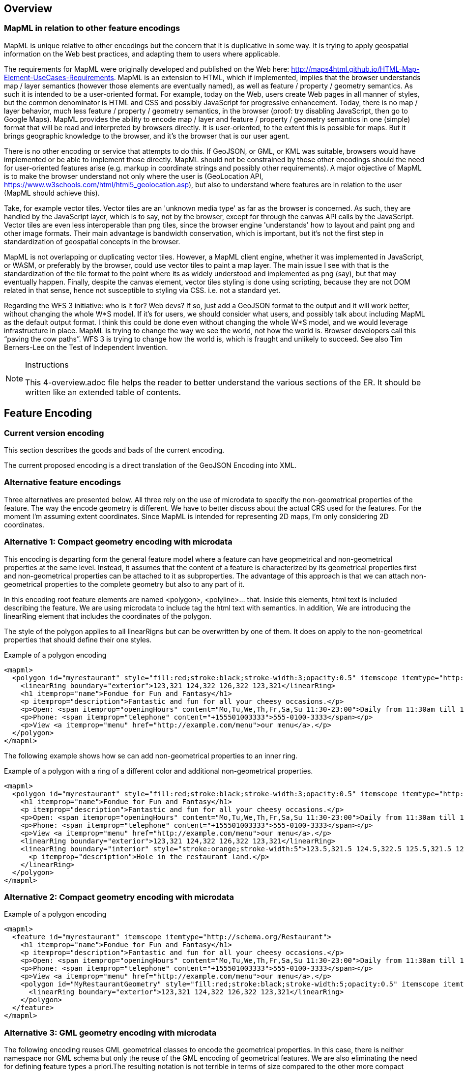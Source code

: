 [[Overview]]
== Overview

=== MapML in relation to other feature encodings
MapML is unique relative to other encodings but the concern that it is duplicative in some way. It is trying to apply geospatial information on the Web best practices, and adapting them to users where applicable.

The requirements for MapML were originally developed and published on the Web here: http://maps4html.github.io/HTML-Map-Element-UseCases-Requirements. MapML is an extension to HTML, which if implemented, implies that the browser understands map / layer semantics (however those elements are eventually named), as well as feature / property / geometry semantics. As such it is intended to be a user-oriented format. For example, today on the Web, users create Web pages in all manner of styles, but the common denominator is HTML and CSS and possibly JavaScript for progressive enhancement. Today, there is no map / layer behavior, much less feature / property / geometry semantics, in the browser (proof: try disabling JavaScript, then go to Google Maps). MapML provides the ability to encode map / layer and feature / property / geometry semantics in one (simple) format that will be read and interpreted by browsers directly. It is user-oriented, to the extent this is possible for maps. But it brings geographic knowledge to the browser, and it's the browser that is our user agent.

There is no other encoding or service that attempts to do this. If GeoJSON, or GML, or KML was suitable, browsers would have implemented or be able to implement those directly. MapML should not be constrained by those other encodings should the need for user-oriented features arise (e.g. markup in coordinate strings and possibly other requirements). A major objective of MapML is to make the browser understand not only where the user is (GeoLocation API, https://www.w3schools.com/html/html5_geolocation.asp), but also to understand where features are in relation to the user (MapML should achieve this).

Take, for example vector tiles. Vector tiles are an 'unknown media type' as far as the browser is concerned.  As such, they are handled by the JavaScript layer, which is to say, not by the browser, except for through the canvas API calls by the JavaScript.  Vector tiles are even less interoperable than png tiles, since the browser engine 'understands' how to layout and paint png and other image formats.  Their main advantage is bandwidth conservation, which is important, but it's not the first step in standardization of geospatial concepts in the browser.

MapML is not overlapping or duplicating vector tiles.  However, a MapML client engine, whether it was implemented in JavaScript, or WASM, or preferably by the browser, could use vector tiles to paint a map layer.  The main issue I see with that is the standardization of the tile format to the point where its as widely understood and implemented as png (say), but that may eventually happen.  Finally, despite the canvas element, vector tiles styling is done using scripting, because they are not DOM related in that sense, hence not susceptible to styling via CSS. i.e. not a standard yet.

Regarding the WFS 3 initiative: who is it for?  Web devs?  If so, just add a GeoJSON format to the output and it will work better, without changing the whole W*S model. If it's for users, we should consider what users, and possibly talk about including MapML as the default output format.  I think this could be done even without changing the whole W*S model, and we would leverage infrastructure in place.  MapML is trying to change the way we see the world, not how the world is. Browser developers call this “paving the cow paths”. WFS 3 is trying to change how the world is, which is fraught and unlikely to succeed.  See also Tim Berners-Lee on the Test of Independent Invention.

[NOTE]
.Instructions
====
This 4-overview.adoc file helps the reader to better understand the various sections of the ER. It should be written like an extended table of contents.
====

== Feature Encoding
=== Current version encoding
This section describes the goods and bads of the current encoding.

The current proposed encoding is a direct translation of the GeoJSON Encoding into XML.

=== Alternative feature encodings

Three alternatives are presented below. All three rely on the use of microdata to specify the non-geometrical properties of the feature. The way the encode geometry is different.
We have to better discuss about the actual CRS used for the features. For the moment I'm assuming extent coordinates.
Since MapML is intended for representing 2D maps, I'm only considering 2D coordinates.

=== Alternative 1: Compact geometry encoding with microdata
This encoding is departing form the general feature model where a feature can have geopmetrical and non-geometrical properties at the same level. Instead, it assumes that the content of a feature is characterized by its geometrical properties first and non-geometrical properties can be attached to it as subproperties. The advantage of this approach is that we can attach non-geometrical properties to the complete geometry but also to any part of it.

In this encoding root feature elements are named <polygon>, <polyline>... that. Inside this elements,  html text is included describing the feature. We are using microdata to include tag the html text with semantics. In addition, We are introducing the linearRing element that includes the coordinates of the polygon.

The style of the polygon applies to all linearRigns but can be overwritten by one of them. It does on apply to the non-geometrical properties that should define their one styles.

.Example of a polygon encoding
[source,html]
----
<mapml>
  <polygon id="myrestaurant" style="fill:red;stroke:black;stroke-width:3;opacity:0.5" itemscope itemtype="http://schema.org/Restaurant">
    <linearRing boundary="exterior">123,321 124,322 126,322 123,321</linearRing>
    <h1 itemprop="name">Fondue for Fun and Fantasy</h1>
    <p itemprop="description">Fantastic and fun for all your cheesy occasions.</p>
    <p>Open: <span itemprop="openingHours" content="Mo,Tu,We,Th,Fr,Sa,Su 11:30-23:00">Daily from 11:30am till 11pm</span></p>
    <p>Phone: <span itemprop="telephone" content="+155501003333">555-0100-3333</span></p>
    <p>View <a itemprop="menu" href="http://example.com/menu">our menu</a>.</p>
  </polygon>
</mapml>
----

The following example shows how se can add non-geometrical properties to an inner ring.

.Example of a polygon with a ring of a different color and additional non-geometrical properties.
[source,html]
----
<mapml>
  <polygon id="myrestaurant" style="fill:red;stroke:black;stroke-width:3;opacity:0.5" itemscope itemtype="http://schema.org/Restaurant">
    <h1 itemprop="name">Fondue for Fun and Fantasy</h1>
    <p itemprop="description">Fantastic and fun for all your cheesy occasions.</p>
    <p>Open: <span itemprop="openingHours" content="Mo,Tu,We,Th,Fr,Sa,Su 11:30-23:00">Daily from 11:30am till 11pm</span></p>
    <p>Phone: <span itemprop="telephone" content="+155501003333">555-0100-3333</span></p>
    <p>View <a itemprop="menu" href="http://example.com/menu">our menu</a>.</p>
    <linearRing boundary="exterior">123,321 124,322 126,322 123,321</linearRing>
    <linearRing boundary="interior" style="stroke:orange;stroke-width:5">123.5,321.5 124.5,322.5 125.5,321.5 123.5,321.5
      <p itemprop="description">Hole in the restaurant land.</p>
    </linearRing>
  </polygon>
</mapml>
----

=== Alternative 2: Compact geometry encoding with microdata

.Example of a polygon encoding
[source,html]
----
<mapml>
  <feature id="myrestaurant" itemscope itemtype="http://schema.org/Restaurant">
    <h1 itemprop="name">Fondue for Fun and Fantasy</h1>
    <p itemprop="description">Fantastic and fun for all your cheesy occasions.</p>
    <p>Open: <span itemprop="openingHours" content="Mo,Tu,We,Th,Fr,Sa,Su 11:30-23:00">Daily from 11:30am till 11pm</span></p>
    <p>Phone: <span itemprop="telephone" content="+155501003333">555-0100-3333</span></p>
    <p>View <a itemprop="menu" href="http://example.com/menu">our menu</a>.</p>
    <polygon id="MyRestaurantGeometry" style="fill:red;stroke:black;stroke-width:5;opacity:0.5" itemscope itemtype="http://pending.schema.org/GeospatialGeometry">
      <linearRing boundary="exterior">123,321 124,322 126,322 123,321</linearRing>
    </polygon>
  </feature>
</mapml>
----

=== Alternative 3: GML geometry encoding with microdata
The following encoding reuses GML geometrical classes to encode the geometrical properties. In this case, there is neither namespace nor GML schema but only the reuse of the GML encoding of geometrical features. We are also eliminating the need for defining feature types a priori.The resulting notation is not terrible in terms of size compared to the other more compact alternatives.

Since we have relaxed GML validation, we can consider that GML elements are extensible and we can add attributes and element when needed. One of our additions is the inclusion of style to represent how the objects need to be portrait in the screen. In the following examples we use the style property. We could also use the other approaches to associate styles to elements in HTML such as the use of "class" names or the association of styles to element id's.

[NOTE]
====
The use of SVG (css) styles in GML is not new and was introduced in GML 3.0.0 and still present in the informative annex H in GML 3.2.1. Nevertheless, the encoding suggested here is different and based on how HTML links elements with css styles.
====

.Example of a polygon encoding
[source,html]
----
<mapml>
  <feature id="myrestaurant" style="stroke:black;stroke-width:5;opacity:0.5" itemscope itemtype="http://schema.org/Restaurant">
    <h1 itemprop="name">Fondue for Fun and Fantasy</h1>
    <p itemprop="description">Fantastic and fun for all your cheesy occasions.</p>
    <p>Open: <span itemprop="openingHours" content="Mo,Tu,We,Th,Fr,Sa,Su 11:30-23:00">Daily from 11:30am till 11pm</span></p>
    <p>Phone: <span itemprop="telephone" content="+155501003333">555-0100-3333</span></p>
    <p>View <a itemprop="menu" href="http://example.com/menu">our menu</a>.</p>
    <Polygon id="MyRestaurantGeometry" style="fill:lime;stroke:black;stroke-width:5;opacity:0.5" itemscope itemtype="http://www.opengis.net/gml/3.2">
      <exterior>
        <LinearRing>
          <posList>123 321 124 322 126 322 123 321
          </posList>
        </LinearRing>
      </exterior>
    </Polygon>
  </feature>
</mapml>
----

In this example, we making use of the relaxation of GML validation to include new style attribute to in inner ring and to add non-geometrical properties to it.

.Example of a polygon encoding with holes
[source,html]
----
<mapml>
  <feature id="myrestaurant" style="stroke:black;stroke-width:5;opacity:0.5" itemscope itemtype="http://schema.org/Restaurant">
    <h1 itemprop="name">Fondue for Fun and Fantasy</h1>
    <p itemprop="description">Fantastic and fun for all your cheesy occasions.</p>
    <p>Open: <span itemprop="openingHours" content="Mo,Tu,We,Th,Fr,Sa,Su 11:30-23:00">Daily from 11:30am till 11pm</span></p>
    <p>Phone: <span itemprop="telephone" content="+155501003333">555-0100-3333</span></p>
    <p>View <a itemprop="menu" href="http://example.com/menu">our menu</a>.</p>
    <Polygon id="MyRestaurantGeometry" style="fill:lime;stroke:black;stroke-width:3;opacity:0.5" itemscope itemtype="http://www.opengis.net/gml/3.2">
      <exterior>
        <LinearRing>
          <posList>123 321 124 322 126 322 123 321
          </posList>
        </LinearRing>
      </exterior>
      <interior style="stroke:orange;stroke-width:5">
        <LinearRing>
          <posList>123.5 321.5 124.5 322.5 125.5 321.5 123.5 321.5
          </posList>
        </LinearRing>
        <span itemscope itemtype="http://schema.org/Thing">
          <p itemprop="description">Hole in the restaurant land.</p>
        </span>
      </interior>
    </Polygon>
  </feature>
</mapml>
----

If we opt for this approach, we should detail what extensions are allowed in the specification. In addition, we could need some addition to GML objects, such as the addition of ellipses.

== CCS Symbolization

CSS stands for Cascading Style Sheets. CSS describes how HTML elements are to be displayed on screen. A CSS is a sequence of rule-sets the consist of two parts

* The selector, that points to the HTML element to be symbolized
* The declaration block that contains one or more symbol declarations

.Example of a ruleset in CSS
[source,css]
----
p {
    color: red;
    text-align: center;
}
----

In the example the _selector_ points to all <p> elements and declares the letters will be _red_ and paragraph will be _centered_.

=== How to apply css styles to geometries
The more direct way to apply ccs symbolization is to do it inline

.Example of a polygon encoding
[source,html]
----
<polygon style="fill:red;stroke:black;stroke-width:5;opacity:0.5">
...
</polygon>
----

Another direct way to set styles is to use class (or id) to assign a css ruleset.

[source,html]
----
<style>
.nice
{
  fill:red;stroke:black;stroke-width:5;opacity:0.5
}
</style>

<polygon class="nice">
...
</polygon>
----

CSS has a way to select elements to be symbolized depending on the values of some attributes of the element.

[source,html]
----
<style>
polygon[type="road"]
{
  fill:red;stroke:black;stroke-width:5;opacity:0.5
}
</style>

<polygon type="road">
...
</polygon>
----

CSS has selectors that can be used to select element tag names, class attributes or elements id's. An interesting capability is that selectors can be used to select whatever element name that has an attribute (using the '*' character).

[source,html]
----
<style>
*[type="road"]{
    background:red;
}
</style>
<feature>
  <properties>
    <span type="road">road</span>
  </properties>
</feature>
----

As suggested by https://www.brmwebdev.com/dev/css/schema-based-styling, we can use this to select elements of a particular itemtype. Going further in this approach, we can select itemtype's that are in a particular scope. I have not been ale to find anyone suggesting that, but it is what you should do if you want to be precise in your selectors. This approach was already mentioned in OGC 16-053r1.

[source,html]
----
<style>
*[itemtype="http://www.opengis.net/road"] [itemprop="type"]{
    background:red;
}
</style>
<feature>
  <properties>
    <div itemscope itemtype="http://www.opengis.net/road">
      <span itemprop="type">road</span>
    </div>
  </properties>
</feature>
----

Exploring the combinations of all this possible combinations together, and analyzing what is possible in CSS, we can found some important limitations in CSS that prevents us from doing things that are common in GIS such us conditioning the style of a geometry to some values of the properties or specify a style declaration value as function of a property value.

=== Limitations in CSS
In the experimentation done to apply CCS to features with properties and geometry, we have detected the following limitations:name: value

* You cannot set select an element of the HTML and apply the symbol to another element
* You cannot set a selector based on the value of the element (you can do it based on an attribute of the element)
* You cannot set a selector based on the value of two properties at the same level.
* You cannot set a symbol declaration value (e.g. _width_ ) as a function of a value of an element or attribute in the HTML

It seems that the limitations in the selectors syntax where imposed to allow a faster parser of the HTML-CSS styler.

==== You cannot set a selector based on the value of the element.
CSS selectors can only select elements based attributes but not on element values (a.k.a element innerHTML). The use of the attribute "content" of microdata could be a fix to this limitation even if we are forced to repeat the value.

[source,html]
----
<style>
*[itemtype="http://www.opengis.net/road"] [itemprop="theme"][content="road"]{
    background:red;
}
</style>
<feature>
  <properties>
      <table a="b" class="table-properties" itemscope itemtype="http://www.opengis.net/road">
        <tbody>
          <tr>
            <th scope="row">id</th>
            <td itemprop="id">10964418e33d457aabd6f6ab10dc2e4a</td>
          </tr>
          <tr>
            <th scope="row">theme</th>
            <td itemprop="theme" content="road">road</td>
          </tr>
        </tbody>
      </table>
  </properties>
  <geometry>
     <polygon>
     </polygon>
  </geometry>
</feature>
----

To avoid the need to repeat the content as an _attribute_ and as a _value_, you could use CSS content property as suggested here: https://www.w3schools.com/cssref/pr_gen_content.asp. In the following example, we populate the innerHTML span element with the content of the  _content_ attribute using the CSS declaration _content_.

[source,html]
----
<html>
<style>
feature *[itemtype="http://www.opengis.net/road"] [itemprop="theme"][content="highway"] {
    background:red;
}

feature *[itemtype="http://www.opengis.net/road"] [itemprop="theme"]::after {
    content: attr(content);
}
</style>

<feature>
  <properties>
    <div itemscope itemtype="http://www.opengis.net/road">
      <span itemprop="theme" content="highway"></span>
  </properties>
</feature>
----
==== You cannot set select an element of the HTML and apply the symbol to another element
In principle, CSS was not designed to select some elements but apply the style to another element. In our case, this means that in general it is not possible to define a selector depending on "properties" and apply this to "geometry".
The only approximation to this behavior is to select the polygon that is a child of geometry that has a _precedent sibling_ (using ~) with an attribute value. It is still possible to go into single attribute values (that is what we need).

[source,html]
----
<style>
properties[type="road"] ~ geometry polygon {
    background:red;
}
</style>

<feature>
  <properties type="road">
      <table>
      </table>
  </properties>
  <geometry>
     <polygon>
	polygon
     </polygon>
  </geometry>
</feature>
----

The use of JavaScript can help to overcome this limitation. We can use querySelectorAll to make use of selector of properties and className to apply the style to geometries.

[source,html]
----
<style>
.road_red {
    background:red;
}
</style>
<script>
function setColorsToGeometries()
{
	var roads=document.querySelectorAll('*[itemtype="http://www.opengis.net/road"] [itemprop="theme"][content="road"]');

	for (var i=0; i<roads.length; i++)
	{
		var elem=roads[i];
		while (elem && elem.tagName.toLowerCase()!="properties")
			elem=elem.parentElement;
		elem.parentElement.getElementsByTagName("geometry")[0].className="road_red";
	}
}
</script>

<body onLoad="setColorsToGeometries()">
  <feature>
    <properties>
        <table a="b" class="table-properties" itemscope itemtype="http://www.opengis.net/road">
          <tbody>
            <tr>
              <th scope="row">theme</th>
              <td itemprop="theme" content="road">road</td>
            </tr>
          </tbody>
        </table>
    </properties>
    <geometry>
       <polygon>
       </polygon>
    </geometry>
  </feature>
</body>
----

=== Extensions of CSS to support geospatial requirements
NOTE: We need to study the use of CSS styling as defined in geoserver: http://docs.geoserver.org/latest/en/user/styling/css/index.html#css and https://carto.com/docs/carto-engine/cartocss/

One of the needed extensions the capability to apply a selector based on some _properties_ values to the _geometry_. Our proposal is to incorporate _condition1_ attribute to point another selector that will add extra conditions based on elements that are not directly the ones to simbolize. Both the _selector_ and the _condition1_ should be of the same father.

A suggested possibility is:

[source,html]
----
<style>
feature polygon; condition1: feature *[itemtype="http://www.opengis.net/road"] [itemprop="theme"][content="road"]
{
    background:red;
}
</style>
<feature>
  <properties>
      <table a="b" class="table-properties" itemscope itemtype="http://www.opengis.net/road">
        <tbody>
          <tr>
            <th scope="row">id</th>
            <td itemprop="id">10964418e33d457aabd6f6ab10dc2e4a</td>
          </tr>
          <tr>
            <th scope="row">theme</th>
            <td itemprop="theme" content="road">road</td>
          </tr>
        </tbody>
      </table>
  </properties>
  <geometry>
     <polygon>
     </polygon>
  </geometry>
</feature>
----

Another extension iscould be to condition a declaration value (e.g. width) to a property value (e.g. lanes). This could be achieved by using a selector as a value of a symbol declaration:

[source,html]
----
<style>
feature polygon; condition1: feature *[itemtype="http://www.opengis.net/road"] [itemprop="theme"][content="road"]
{
    background:red;
    label: feature *[itemtype="http://www.opengis.net/road"] [itemprop="name"][content];
    stroke-width: feature *[itemtype="http://www.opengis.net/road"] [itemprop="lanes"][content];
}
</style>

<feature>
  <properties>
      <table a="b" class="table-properties" itemscope itemtype="http://www.opengis.net/road">
        <tbody>
          <tr>
            <th scope="row">id</th>
            <td itemprop="id">10964418e33d457aabd6f6ab10dc2e4a</td>
          </tr>
          <tr>
            <th scope="row">theme</th>
            <td itemprop="theme" content="road">road</td>
          </tr>
          <tr>
            <th scope="row">theme</th>
            <td itemprop="name" content="route 66">Route 66</td>
          </tr>
          <tr>
            <th scope="row">theme</th>
            <td itemprop="lanes" content="3">3</td>
          </tr>
        </tbody>
      </table>
  </properties>
  <geometry>
     <polygon>
     </polygon>
  </geometry>
</feature>
----

== Other
(( Example: ))

(( Section 5 introduces the problem of vector tiling. It describes the situation prior to the testbed and discusses the requirements set by the sponsors. ))

(( Section 6 discusses the mathematical model behind the various tiling strategies. It provides recommendations on preferred strategies. ))

(( Section 7 presents the solution developed in this testbed. A clear mapping of requirements to solutions is provided. The section shows additional work is required to implement 3D tiles, which could not be addressed in this activity. ))

(( Section 8 provides a summary of the main findings and discusses links to other tasks such as WFS 3.0 and WMTS 2.3. ))

(( Annex A provides code snippets that illustrate the functionality of the Vector Tiling Engine and shall help to implement similar technology. It briefly discusses the key issues we experienced during implementation.))
